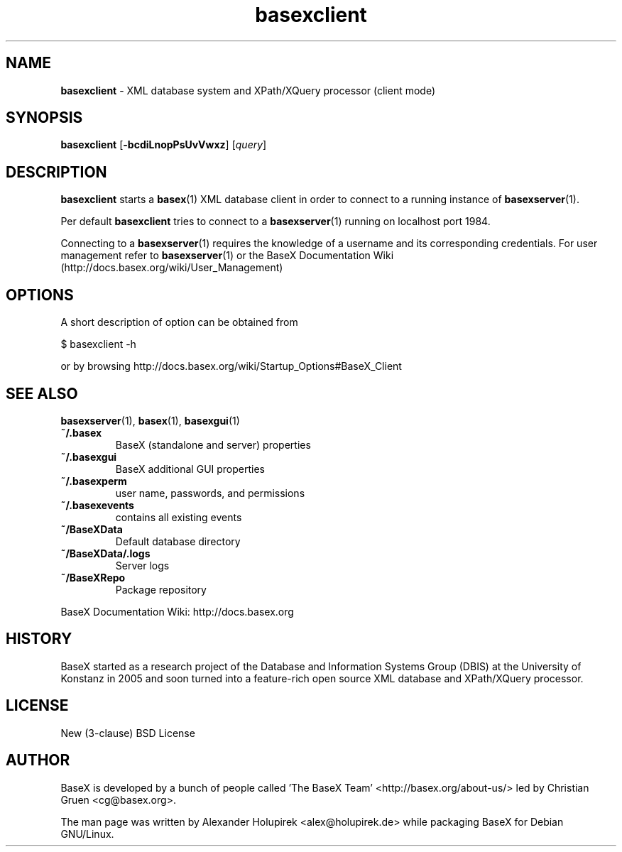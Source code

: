 .\"Text automatically generated by txt2man
.TH basexclient 1 "26 June 2012" "" "The XML Database"
.SH NAME
\fBbasexclient \fP- XML database system and XPath/XQuery processor (client mode)
\fB
.SH SYNOPSIS
.nf
.fam C
\fBbasexclient\fP [\fB-bcdiLnopPsUvVwxz\fP] [\fIquery\fP] 

.fam T
.fi
.fam T
.fi
.SH DESCRIPTION
\fBbasexclient\fP starts a \fBbasex\fP(1) XML database client in order to connect to a
running instance of \fBbasexserver\fP(1).
.PP
Per default \fBbasexclient\fP tries to connect to a \fBbasexserver\fP(1) running on localhost port 1984.
.PP
Connecting to a \fBbasexserver\fP(1) requires the knowledge of a username and its corresponding credentials.
For user management refer to \fBbasexserver\fP(1) or the BaseX Documentation Wiki (http://docs.basex.org/wiki/User_Management)
.SH OPTIONS
A short description of option can be obtained from
.PP
.nf
.fam C
    $ basexclient \-h

.fam T
.fi
or by browsing http://docs.basex.org/wiki/Startup_Options#BaseX_Client
.SH SEE ALSO
\fBbasexserver\fP(1), \fBbasex\fP(1), \fBbasexgui\fP(1)
.TP
.B
~/.basex
BaseX (standalone and server) properties
.TP
.B
~/.basexgui
BaseX additional GUI properties 
.TP
.B
~/.basexperm
user name, passwords, and permissions
.TP
.B
~/.basexevents
contains all existing events
.TP
.B
~/BaseXData
Default database directory
.TP
.B
~/BaseXData/.logs
Server logs
.TP
.B
~/BaseXRepo
Package repository
.PP
BaseX Documentation Wiki: http://docs.basex.org
.SH HISTORY
BaseX started as a research project of the Database and Information Systems
Group (DBIS) at the University of Konstanz in 2005 and soon turned into a
feature-rich open source XML database and XPath/XQuery processor.
.SH LICENSE
New (3-clause) BSD License
.SH AUTHOR
BaseX is developed by a bunch of people called 'The BaseX Team'
<http://basex.org/about-us/> led by Christian Gruen <cg@basex.org>.
.PP
The man page was written by Alexander Holupirek <alex@holupirek.de> while packaging BaseX for Debian GNU/Linux.
